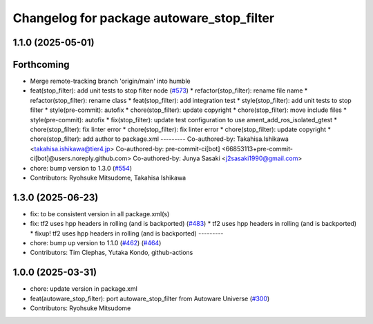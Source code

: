 ^^^^^^^^^^^^^^^^^^^^^^^^^^^^^^^^^^^^^^^^^^
Changelog for package autoware_stop_filter
^^^^^^^^^^^^^^^^^^^^^^^^^^^^^^^^^^^^^^^^^^

1.1.0 (2025-05-01)
------------------

Forthcoming
-----------
* Merge remote-tracking branch 'origin/main' into humble
* feat(stop_filter): add unit tests to stop filter node (`#573 <https://github.com/autowarefoundation/autoware_core/issues/573>`_)
  * refactor(stop_filter): rename file name
  * refactor(stop_filter): rename class
  * feat(stop_filter): add integration test
  * style(stop_filter): add unit tests to stop filter
  * style(pre-commit): autofix
  * chore(stop_filter): update copyright
  * chore(stop_filter): move include files
  * style(pre-commit): autofix
  * fix(stop_filter): update test configuration to use ament_add_ros_isolated_gtest
  * chore(stop_filter): fix linter error
  * chore(stop_filter): fix linter error
  * chore(stop_filter): update copyright
  * chore(stop_filter): add author to package.xml
  ---------
  Co-authored-by: Takahisa.Ishikawa <takahisa.ishikawa@tier4.jp>
  Co-authored-by: pre-commit-ci[bot] <66853113+pre-commit-ci[bot]@users.noreply.github.com>
  Co-authored-by: Junya Sasaki <j2sasaki1990@gmail.com>
* chore: bump version to 1.3.0 (`#554 <https://github.com/autowarefoundation/autoware_core/issues/554>`_)
* Contributors: Ryohsuke Mitsudome, Takahisa Ishikawa

1.3.0 (2025-06-23)
------------------
* fix: to be consistent version in all package.xml(s)
* fix: tf2 uses hpp headers in rolling (and is backported) (`#483 <https://github.com/autowarefoundation/autoware_core/issues/483>`_)
  * tf2 uses hpp headers in rolling (and is backported)
  * fixup! tf2 uses hpp headers in rolling (and is backported)
  ---------
* chore: bump up version to 1.1.0 (`#462 <https://github.com/autowarefoundation/autoware_core/issues/462>`_) (`#464 <https://github.com/autowarefoundation/autoware_core/issues/464>`_)
* Contributors: Tim Clephas, Yutaka Kondo, github-actions

1.0.0 (2025-03-31)
------------------
* chore: update version in package.xml
* feat(autoware_stop_filter): port autoware_stop_filter from Autoware Universe (`#300 <https://github.com/autowarefoundation/autoware_core/issues/300>`_)
* Contributors: Ryohsuke Mitsudome
